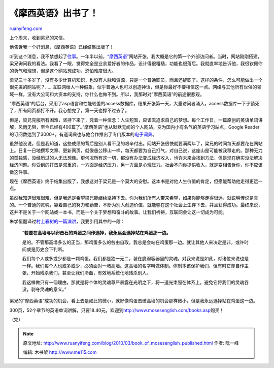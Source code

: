 .. _201003_book_of_mosesenglish_published:

《摩西英语》出书了！
=======================================

`ruanyifeng.com <http://www.ruanyifeng.com/blog/2010/03/book_of_mosesenglish_published.html>`__

上个周末，收到梁兄的来信。

他告诉我一个好消息，《摩西英语》已经结集出版了！

听到这个消息，我不禁想起了\ `往事 <http://www.ruanyifeng.com/blog/2008/10/moses_english.html>`__\ 。一年半以前，\ `“摩西英语” <http://www.mosesenglish.com/>`__\ 网站开张，我大概是它的第一个外部访问者。当时，网站刚刚搭建，梁兄询问我的看法。我看了一眼，觉得完全是业余爱好者的作品，设计得很粗糙，功能也很落后。我就直率地告诉他，我很钦佩你的勇气和理想，但是这个网站想成功，恐怕难度很大。

梁兄三十多岁了，没有多少计算机知识，也没有人脉和资源，只是一个普通职员，而且还辞职了。这样的条件，怎么可能做出一个很先进的网站呢？……互联网给人一种假象，似乎普通人也可以创造神话，但是你最好不要相信这一点。网络与其他所有世俗的领域一样，没有大公司和大资本的支持，你什么也做不到。所以，我那时对”摩西英语”的前途很悲观。

“摩西英语”的后台，采用了asp语言和性能较差的access数据库。结果开张第一天，大量访问者涌入，access数据库一下子锁死了，所有网页都打不开。我心想完了，第一天也撑不过去了。

但是，梁兄克服所有困难，坚持下来了，凭着一种信念：人生短暂，应该去追求自己的梦想。每个工作日，一篇原创的英语单词讲解，风雨无阻，至今已经有400篇了。”摩西英语”也从默默无闻的个人网站，变为国内小有名气的英语学习站点，Google
Reader的订阅数达到了3000+，有道词典也与他合作推出了专门版本的\ `电子词典 <http://cidian.youdao.com/moses/>`__\ 。

虽然他没说，但是我知道，这些成绩的背后是别人看不见的艰辛付出。网站开张很快就要满两年了，梁兄的时间每天都要花在网站上。日复一日地撰写文章、更新网页，就像愚公移山一样，每天都要为自己打气，对自己说，这座山是可能被我移走的。那种无力的孤独感，没经历过的人无法想像。更何况所有这一切，都没有办法变成经济收入，也许未来会找到方法，但是现在确实没法解决经济问题。你受到的打击是双重的，一方面是经济压力，另一方面是心理压力。社会不向你提供收入，就是变相告诉你，你不应该做这件事。

现在《摩西英语》终于结集出版了，我想这对于梁兄是一个莫大的安慰。这本书是对他人生价值的肯定，但愿能帮助他走得更远一点。

虽然我知道很难很难，但是我还是希望梁兄能继续坚持下去。你为我们所有人带来希望，如果你能够走得很远，就说明传说是真的。一个普通的灵魂，靠着自己的努力和勤奋，不断为别人创造价值，就能够在这个社会上生存下去，并且获得成功。最终来说，这并不是关于一个网站或一本书，而是一个关于梦想和奋斗的故事。让我们祈祷，互联网会让这一切成为可能。

朱学恒翻译过\ `村上春树的一篇演讲 <http://blogs.myoops.org/lucifer.php/2009/02/25/alwaysstandontheeggside>`__\ ，我要引用其中的一段：

    “\ **若要在高墙与以卵击石的鸡蛋之间作选择，我永远会选择站在鸡蛋那一边。**

    是的。不管那高墙多么的正当，那鸡蛋多么的咎由自取，我总是会站在鸡蛋那一边。就让其他人来决定是非，或许时间或是历史会下判断。

    我们每个人或多或少都是一颗鸡蛋。我们都是独一无二，装在脆弱容器里的灵魂。对我来说是如此，对诸位来说也是一样。我们每个人也或多或少，必须面对一堵高墙。这高墙的名字叫做体制。体制本该保护我们，但有时它却自作主张，开始残杀我们，甚至让我们冷血，有效地系统化地残杀别人。

    我这样做只有一個理由，那就是将个体的灵魂尊严暴露在光明之下，将一道光束照在体系上，避免它将我们的灵魂吞没，剥夺灵魂的意义。”

梁兄的”摩西英语”成功的机会，看上去是如此的微小，就好像鸡蛋击破高墙的机会那样微小，但是我永远选择站在鸡蛋这一边。

300页，52个章节的英语单词讲解，只要18.40元，欢迎到\ `http://www.mosesenglish.com/books.asp <http://www.mosesenglish.com/books.asp>`__\ 购买！

（完）

.. note::
    原文地址: http://www.ruanyifeng.com/blog/2010/03/book_of_mosesenglish_published.html 
    作者: 阮一峰 

    编辑: 木书架 http://www.me115.com